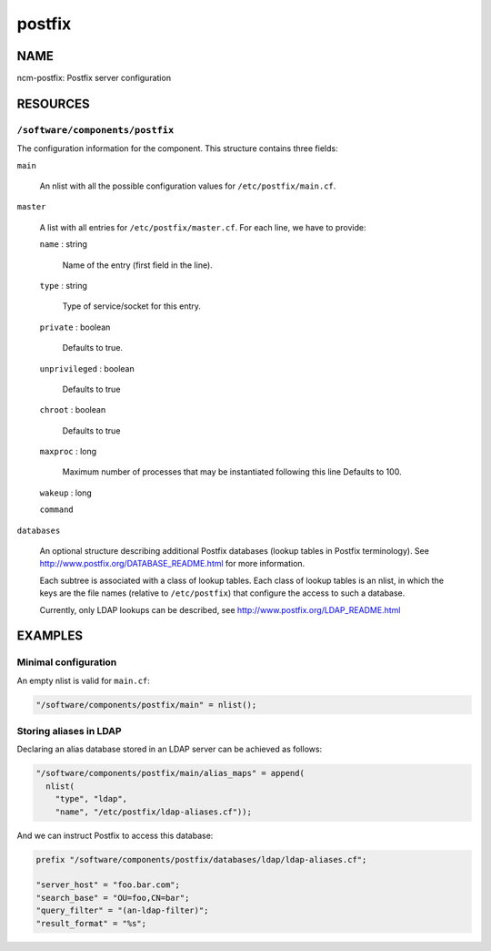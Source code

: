 
#######
postfix
#######


****
NAME
****


ncm-postfix: Postfix server configuration


*********
RESOURCES
*********


\ ``/software/components/postfix``\ 
====================================


The configuration information for the component. This structure
contains three fields:


\ ``main``\ 
 
 An nlist with all the possible configuration values for
 \ ``/etc/postfix/main.cf``\ .
 


\ ``master``\ 
 
 A list with all entries for \ ``/etc/postfix/master.cf``\ .
 For each line, we have to provide:
 
 
 \ ``name``\  : string
  
  Name of the entry (first field in the line).
  
 
 
 \ ``type``\  : string
  
  Type of service/socket for this entry.
  
 
 
 \ ``private``\  : boolean
  
  Defaults to true.
  
 
 
 \ ``unprivileged``\  : boolean
  
  Defaults to true
  
 
 
 \ ``chroot``\  : boolean
  
  Defaults to true
  
 
 
 \ ``maxproc``\  : long
  
  Maximum number of processes that may be instantiated following this
  line Defaults to 100.
  
 
 
 \ ``wakeup``\  : long
 
 
 
 \ ``command``\ 
 
 
 


\ ``databases``\ 
 
 An optional structure describing additional Postfix databases (lookup
 tables in Postfix terminology). See
 `http://www.postfix.org/DATABASE_README.html <http://www.postfix.org/DATABASE_README.html>`_ for more information.
 
 Each subtree is associated with a class of lookup tables. Each class
 of lookup tables is an nlist, in which the keys are the file names
 (relative to \ ``/etc/postfix``\ ) that configure the access to such a database.
 
 Currently, only LDAP lookups can be described, see
 `http://www.postfix.org/LDAP_README.html <http://www.postfix.org/LDAP_README.html>`_
 




********
EXAMPLES
********


Minimal configuration
=====================


An empty nlist is valid for \ ``main.cf``\ :


.. code-block:: perl

   "/software/components/postfix/main" = nlist();



Storing aliases in LDAP
=======================


Declaring an alias database stored in an LDAP server can be achieved as follows:


.. code-block:: perl

   "/software/components/postfix/main/alias_maps" = append(
     nlist(
       "type", "ldap",
       "name", "/etc/postfix/ldap-aliases.cf"));


And we can instruct Postfix to access this database:


.. code-block:: perl

   prefix "/software/components/postfix/databases/ldap/ldap-aliases.cf";
 
   "server_host" = "foo.bar.com";
   "search_base" = "OU=foo,CN=bar";
   "query_filter" = "(an-ldap-filter)";
   "result_format" = "%s";



